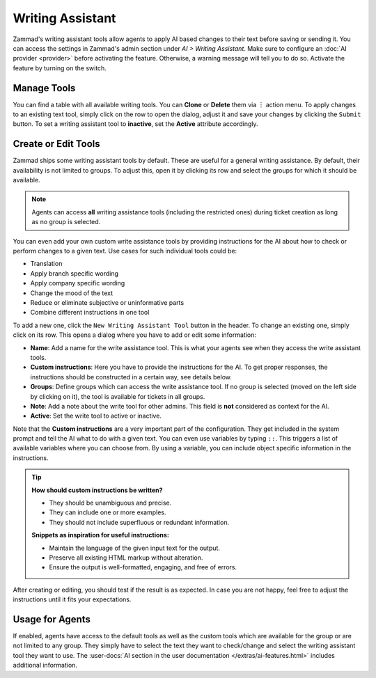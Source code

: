 Writing Assistant
=================

Zammad's writing assistant tools allow agents to apply AI based changes to
their text before saving or sending it. You can access the settings in Zammad's
admin section under *AI > Writing Assistant*. Make sure to configure an
:doc:`AI provider <provider>` before activating the feature. Otherwise, a
warning message will tell you to do so. Activate the feature by turning on the
switch.

.. figure:: /images/ai/writing-assistant.png
  :alt: Screenshots shows writing assistant settings screen with available default tools

Manage Tools
------------

You can find a table with all available writing tools. You can **Clone** or
**Delete** them via ︙ action menu. To apply changes to an existing text tool,
simply click on the row to open the dialog, adjust it and save your changes by
clicking the ``Submit`` button. To set a writing assistant tool to **inactive**,
set the **Active** attribute accordingly.

Create or Edit Tools
--------------------

Zammad ships some writing assistant tools by default. These are useful for a
general writing assistance. By default, their availability is not limited to
groups. To adjust this, open it by clicking its row and select the groups for
which it should be available.

.. note:: Agents can access **all** writing assistance tools (including the
  restricted ones) during ticket creation as long as no group is selected.

You can even add your own custom write assistance tools by providing
instructions for the AI about how to check or perform changes to a given text.
Use cases for such individual tools could be:

- Translation
- Apply branch specific wording
- Apply company specific wording
- Change the mood of the text
- Reduce or eliminate subjective or uninformative parts
- Combine different instructions in one tool

To add a new one, click the ``New Writing Assistant Tool`` button in the header.
To change an existing one, simply click on its row. This opens a dialog where
you have to add or edit some information:

- **Name**: Add a name for the write assistance tool. This is what your agents
  see when they access the write assistant tools.
- **Custom instructions**: Here you have to provide the instructions for the AI.
  To get proper responses, the instructions should be constructed in a certain
  way, see details below.
- **Groups**: Define groups which can access the write assistance tool. If no
  group is selected (moved on the left side by clicking on it), the tool is
  available for tickets in all groups.
- **Note**: Add a note about the write tool for other admins. This field is
  **not** considered as context for the AI.
- **Active**: Set the write tool to active or inactive.

Note that the **Custom instructions** are a very important part of the
configuration. They get included in the system prompt and tell the AI what
to do with a given text. You can even use variables by typing ``::``. This
triggers a list of available variables where you can choose from. By using a
variable, you can include object specific information in the instructions.

.. tip::

   **How should custom instructions be written?**

   - They should be unambiguous and precise.
   - They can include one or more examples.
   - They should not include superfluous or redundant information.

   **Snippets as inspiration for useful instructions:**

   - Maintain the language of the given input text for the output.
   - Preserve all existing HTML markup without alteration.
   - Ensure the output is well-formatted, engaging, and free of errors.

After creating or editing, you should test if the result is as expected. In
case you are not happy, feel free to adjust the instructions until it fits your
expectations.

Usage for Agents
----------------

If enabled, agents have access to the default tools as well as the custom tools
which are available for the group or are not limited to any group. They simply
have to select the text they want to check/change and select the writing
assistant tool they want to use.
The :user-docs:`AI section in the user documentation </extras/ai-features.html>`
includes additional information.
